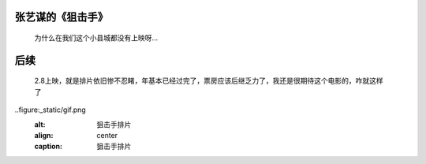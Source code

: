 张艺谋的《狙击手》
====================================

  为什么在我们这个小县城都没有上映呀…
  
后续
=====================================

  2.8上映，就是排片依旧惨不忍睹，年基本已经过完了，票房应该后继乏力了，我还是很期待这个电影的，咋就这样了

..figure:_static/gif.png
   :alt: 狙击手排片
   :align: center
   :caption: 狙击手排片



